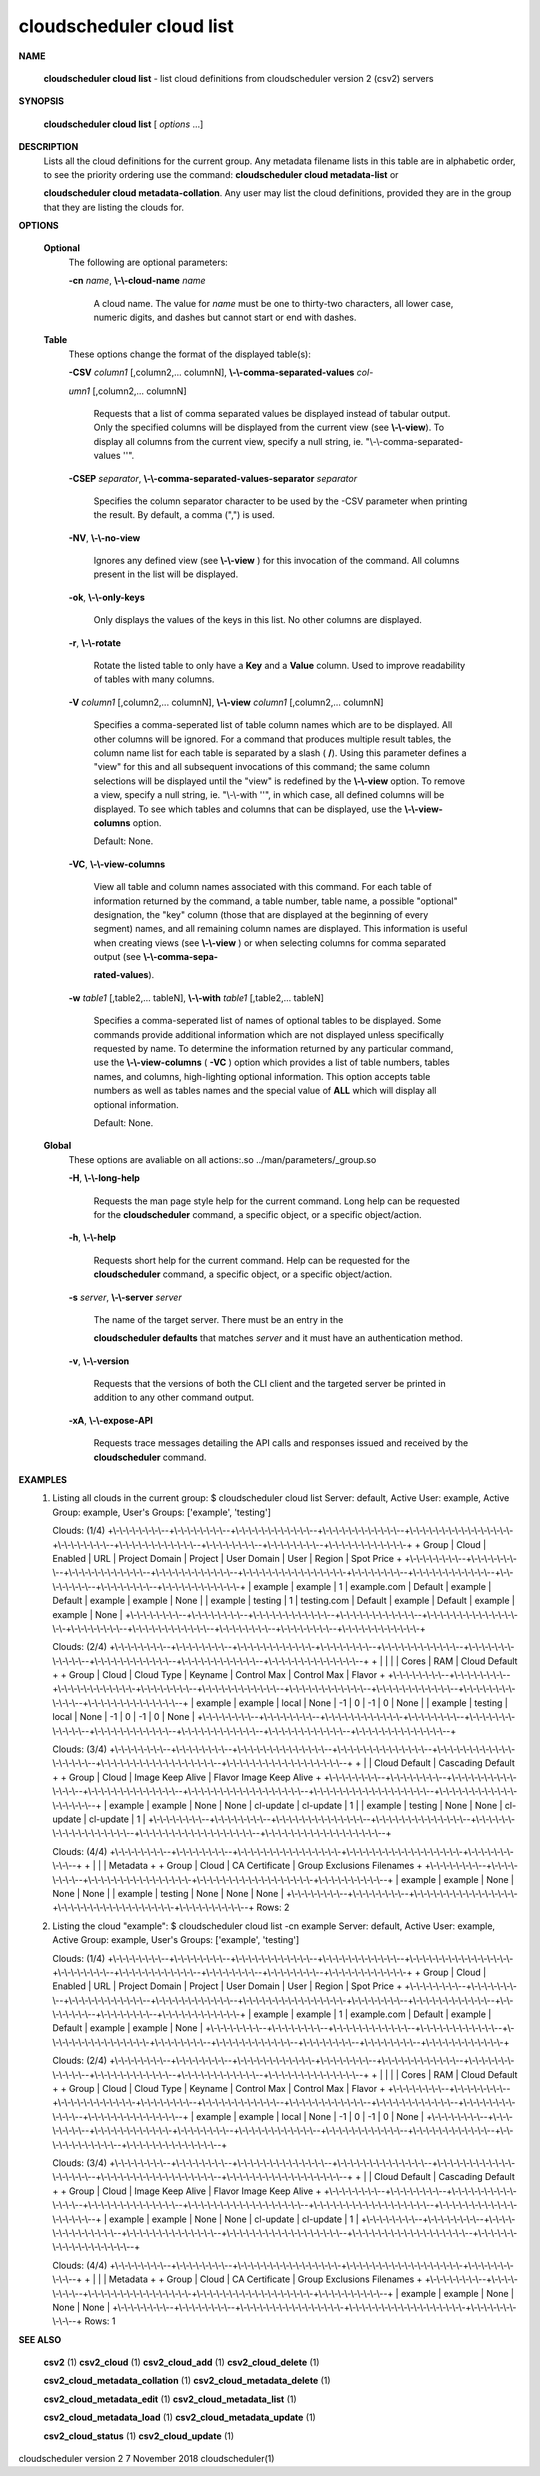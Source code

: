 cloudscheduler cloud list
=========================


**NAME**
       
       **cloudscheduler  cloud list**
       - list cloud definitions from cloudscheduler
       version 2 (csv2) servers
 

**SYNOPSIS**
       
       **cloudscheduler cloud list**
       [
       *options*
       ...]
 

**DESCRIPTION**
       Lists all the cloud definitions for the current  group.   Any  metadata
       filename lists in this table are in alphabetic order, to see the 
       priority ordering use the command:  
       **cloudscheduler  cloud  metadata-list**
       or
       
       **cloudscheduler  cloud  metadata-collation**.
       Any user may list the cloud
       definitions, provided they are in the group that they are  listing  the
       clouds for.
 

**OPTIONS**
   
   **Optional**
       The following are optional parameters:
 
       
       **-cn**
       *name*,
       **\\-\\-cloud-name**
       *name*
              A  cloud  name.   The  value  for 
              *name*
              must be one to thirty-two
              characters, all lower case, numeric digits, and dashes but  
              cannot start or end with dashes.
 
   
   **Table**
       These options change the format of the displayed table(s):
 
       
       **-CSV**
       *column1*
       [,column2,...   columnN],
       **\\-\\-comma-separated-values**
       *col-*
       
       *umn1*
       [,column2,... columnN]
              Requests that a list of  comma  separated  values  be  displayed
              instead  of  tabular output.  Only the specified columns will be
              displayed from the current view (see 
              **\\-\\-view**).
              To  display  all
              columns  from  the  current  view,  specify  a  null string, ie.
              "\\-\\-comma-separated-values ''".
 
 
       
       **-CSEP**
       *separator*,
       **\\-\\-comma-separated-values-separator**
       *separator*
              Specifies the column separator character to be used by the  -CSV
              parameter  when  printing the result.  By default, a comma (",")
              is used.
 
 
       
       **-NV**,
       **\\-\\-no-view**
              Ignores any defined view (see 
              **\\-\\-view**
              ) for this invocation of the
              command.  All columns present in the list will be displayed.
 
       
       **-ok**,
       **\\-\\-only-keys**
              Only  displays  the  values  of the keys in this list.  No other
              columns are displayed.
 
       
       **-r**,
       **\\-\\-rotate**
              Rotate the listed table to only have a 
              **Key**
              and a
              **Value**
              column.
              Used to improve readability of tables with many columns.
 
       
       **-V**
       *column1*
       [,column2,... columnN],
       **\\-\\-view**
       *column1*
       [,column2,... columnN]
              Specifies a comma-seperated list of table column names which are
              to be displayed.  All other columns will be ignored.  For a 
              command  that produces multiple result tables, the column name list
              for each table is separated by a slash (
              **/**).
              Using this
              parameter  defines a "view" for this and all subsequent invocations of
              this command; the same column selections will be displayed until
              the "view" is redefined by the 
              **\\-\\-view**
              option.  To remove a view,
              specify a null string, ie.  "\\-\\-with  ''",  in  which  case,  all
              defined columns will be displayed.  To see which tables and 
              columns that can be displayed, use the 
              **\\-\\-view-columns**
              option.
 
              Default: None.
 
       
       **-VC**,
       **\\-\\-view-columns**
              View all table and column names associated  with  this  command.
              For  each  table of information returned by the command, a table
              number, table name, a possible "optional" designation, the "key"
              column  (those that are displayed at the beginning of every 
              segment) names, and all remaining column names are displayed.  This
              information  is  useful when creating views (see 
              **\\-\\-view**
              ) or when
              selecting columns for comma separated output (see  
              **\\-\\-comma-sepa-**
              
              **rated-values**).
 
       
       **-w**
       *table1*
       [,table2,... tableN],
       **\\-\\-with**
       *table1*
       [,table2,... tableN]
              Specifies  a comma-seperated list of names of optional tables to
              be displayed.   Some  commands  provide  additional  information
              which  are  not displayed unless specifically requested by name.
              To determine the information returned by any particular command,
              use the 
              **\\-\\-view-columns**
              (
              **-VC**
              ) option which provides a list of
              table numbers, tables names, and columns,  high-lighting  optional
              information.   This  option  accepts  table  numbers  as well as
              tables names and the special value of 
              **ALL**
              which will display all
              optional information.
 
              Default: None.
 
   
   **Global**
       These   options   are   avaliable  on  all  actions:.so  
       ../man/parameters/_group.so
 
       
       **-H**,
       **\\-\\-long-help**
              Requests the man page style help for the current command.   Long
              help can be requested for the 
              **cloudscheduler**
              command, a specific
              object, or a specific object/action.
 
       
       **-h**,
       **\\-\\-help**
              Requests short help  for  the  current  command.   Help  can  be
              requested  for the 
              **cloudscheduler**
              command, a specific object, or
              a specific object/action.
 
       
       **-s**
       *server*,
       **\\-\\-server**
       *server*
              The name of the target server.  There must be an  entry  in  the
              
              **cloudscheduler  defaults**
              that matches
              *server*
              and it must have an
              authentication method.
 
       
       **-v**,
       **\\-\\-version**
              Requests that the versions of both the CLI client and  the  
              targeted server be printed in addition to any other command output.
 
       
       **-xA**,
       **\\-\\-expose-API**
              Requests  trace  messages  detailing the API calls and responses
              issued and received by the 
              **cloudscheduler**
              command.
 

**EXAMPLES**
       1.     Listing all clouds in the current group:
              $ cloudscheduler cloud list
              Server: default, Active User: example, Active Group: example, User's Groups: ['example', 'testing']
 
              Clouds: (1/4)
              +\\-\\-\\-\\-\\-\\-\\-\\--+\\-\\-\\-\\-\\-\\-\\-\\--+\\-\\-\\-\\-\\-\\-\\-\\-\\-\\-\\-\\--+\\-\\-\\-\\-\\-\\-\\-\\-\\-\\-\\-\\--+\\-\\-\\-\\-\\-\\-\\-\\-\\-\\-\\-\\-\\-\\-\\-\\-+\\-\\-\\-\\-\\-\\-\\-\\--+\\-\\-\\-\\-\\-\\-\\-\\-\\-\\-\\-\\--+\\-\\-\\-\\-\\-\\-\\-\\--+\\-\\-\\-\\-\\-\\-\\-\\--+\\-\\-\\-\\-\\-\\-\\-\\-\\-\\-\\-\\-+
              + Group   | Cloud   | Enabled     | URL         | Project Domain | Project | User Domain | User    | Region  | Spot Price +
              +\\-\\-\\-\\-\\-\\-\\-\\--+\\-\\-\\-\\-\\-\\-\\-\\--+\\-\\-\\-\\-\\-\\-\\-\\-\\-\\-\\-\\--+\\-\\-\\-\\-\\-\\-\\-\\-\\-\\-\\-\\--+\\-\\-\\-\\-\\-\\-\\-\\-\\-\\-\\-\\-\\-\\-\\-\\-+\\-\\-\\-\\-\\-\\-\\-\\--+\\-\\-\\-\\-\\-\\-\\-\\-\\-\\-\\-\\--+\\-\\-\\-\\-\\-\\-\\-\\--+\\-\\-\\-\\-\\-\\-\\-\\--+\\-\\-\\-\\-\\-\\-\\-\\-\\-\\-\\-\\-+
              | example | example | 1           | example.com | Default        | example | Default     | example | example | None       |
              | example | testing | 1           | testing.com | Default        | example | Default     | example | example | None       |
              +\\-\\-\\-\\-\\-\\-\\-\\--+\\-\\-\\-\\-\\-\\-\\-\\--+\\-\\-\\-\\-\\-\\-\\-\\-\\-\\-\\-\\--+\\-\\-\\-\\-\\-\\-\\-\\-\\-\\-\\-\\--+\\-\\-\\-\\-\\-\\-\\-\\-\\-\\-\\-\\-\\-\\-\\-\\-+\\-\\-\\-\\-\\-\\-\\-\\--+\\-\\-\\-\\-\\-\\-\\-\\-\\-\\-\\-\\--+\\-\\-\\-\\-\\-\\-\\-\\--+\\-\\-\\-\\-\\-\\-\\-\\--+\\-\\-\\-\\-\\-\\-\\-\\-\\-\\-\\-\\-+
 
              Clouds: (2/4)
              +\\-\\-\\-\\-\\-\\-\\-\\--+\\-\\-\\-\\-\\-\\-\\-\\--+\\-\\-\\-\\-\\-\\-\\-\\-\\-\\-\\-\\-+\\-\\-\\-\\-\\-\\-\\-\\--+\\-\\-\\-\\-\\-\\-\\-\\-\\-\\-\\-\\--+\\-\\-\\-\\-\\-\\-\\-\\-\\-\\-\\-\\--+\\-\\-\\-\\-\\-\\-\\-\\-\\-\\-\\-\\--+\\-\\-\\-\\-\\-\\-\\-\\-\\-\\-\\-\\--+\\-\\-\\-\\-\\-\\-\\-\\-\\-\\-\\-\\-\\-\\--+
              +         |         |            |         |           Cores           |            RAM            | Cloud Default +
              +  Group  |  Cloud  | Cloud Type | Keyname |   Control         Max     |   Control         Max     |    Flavor     +
              +\\-\\-\\-\\-\\-\\-\\-\\--+\\-\\-\\-\\-\\-\\-\\-\\--+\\-\\-\\-\\-\\-\\-\\-\\-\\-\\-\\-\\-+\\-\\-\\-\\-\\-\\-\\-\\--+\\-\\-\\-\\-\\-\\-\\-\\-\\-\\-\\-\\--+\\-\\-\\-\\-\\-\\-\\-\\-\\-\\-\\-\\--+\\-\\-\\-\\-\\-\\-\\-\\-\\-\\-\\-\\--+\\-\\-\\-\\-\\-\\-\\-\\-\\-\\-\\-\\--+\\-\\-\\-\\-\\-\\-\\-\\-\\-\\-\\-\\-\\-\\--+
              | example | example | local      | None    | -1          | 0           | -1          | 0           | None          |
              | example | testing | local      | None    | -1          | 0           | -1          | 0           | None          |
              +\\-\\-\\-\\-\\-\\-\\-\\--+\\-\\-\\-\\-\\-\\-\\-\\--+\\-\\-\\-\\-\\-\\-\\-\\-\\-\\-\\-\\-+\\-\\-\\-\\-\\-\\-\\-\\--+\\-\\-\\-\\-\\-\\-\\-\\-\\-\\-\\-\\--+\\-\\-\\-\\-\\-\\-\\-\\-\\-\\-\\-\\--+\\-\\-\\-\\-\\-\\-\\-\\-\\-\\-\\-\\--+\\-\\-\\-\\-\\-\\-\\-\\-\\-\\-\\-\\--+\\-\\-\\-\\-\\-\\-\\-\\-\\-\\-\\-\\-\\-\\--+
 
              Clouds: (3/4)
              +\\-\\-\\-\\-\\-\\-\\-\\--+\\-\\-\\-\\-\\-\\-\\-\\--+\\-\\-\\-\\-\\-\\-\\-\\-\\-\\-\\-\\-\\-\\--+\\-\\-\\-\\-\\-\\-\\-\\-\\-\\-\\-\\-\\-\\--+\\-\\-\\-\\-\\-\\-\\-\\-\\-\\-\\-\\-\\-\\-\\-\\-\\-\\--+\\-\\-\\-\\-\\-\\-\\-\\-\\-\\-\\-\\-\\-\\-\\-\\-\\-\\--+\\-\\-\\-\\-\\-\\-\\-\\-\\-\\-\\-\\-\\-\\-\\-\\-\\-\\--+
              +         |         |         Cloud Default         |                     Cascading Default                     +
              +  Group  |  Cloud  |     Image        Keep Alive   |      Flavor               Image            Keep Alive     +
              +\\-\\-\\-\\-\\-\\-\\-\\--+\\-\\-\\-\\-\\-\\-\\-\\--+\\-\\-\\-\\-\\-\\-\\-\\-\\-\\-\\-\\-\\-\\--+\\-\\-\\-\\-\\-\\-\\-\\-\\-\\-\\-\\-\\-\\--+\\-\\-\\-\\-\\-\\-\\-\\-\\-\\-\\-\\-\\-\\-\\-\\-\\-\\--+\\-\\-\\-\\-\\-\\-\\-\\-\\-\\-\\-\\-\\-\\-\\-\\-\\-\\--+\\-\\-\\-\\-\\-\\-\\-\\-\\-\\-\\-\\-\\-\\-\\-\\-\\-\\--+
              | example | example | None          | None          | cl-update         | cl-update         | 1                 |
              | example | testing | None          | None          | cl-update         | cl-update         | 1                 |
              +\\-\\-\\-\\-\\-\\-\\-\\--+\\-\\-\\-\\-\\-\\-\\-\\--+\\-\\-\\-\\-\\-\\-\\-\\-\\-\\-\\-\\-\\-\\--+\\-\\-\\-\\-\\-\\-\\-\\-\\-\\-\\-\\-\\-\\--+\\-\\-\\-\\-\\-\\-\\-\\-\\-\\-\\-\\-\\-\\-\\-\\-\\-\\--+\\-\\-\\-\\-\\-\\-\\-\\-\\-\\-\\-\\-\\-\\-\\-\\-\\-\\--+\\-\\-\\-\\-\\-\\-\\-\\-\\-\\-\\-\\-\\-\\-\\-\\-\\-\\--+
 
              Clouds: (4/4)
              +\\-\\-\\-\\-\\-\\-\\-\\--+\\-\\-\\-\\-\\-\\-\\-\\--+\\-\\-\\-\\-\\-\\-\\-\\-\\-\\-\\-\\-\\-\\-\\-\\-+\\-\\-\\-\\-\\-\\-\\-\\-\\-\\-\\-\\-\\-\\-\\-\\-\\-\\-+\\-\\-\\-\\-\\-\\-\\-\\-\\-\\--+
              +         |         |                |           Metadata           +
              +  Group  |  Cloud  | CA Certificate | Group Exclusions   Filenames +
              +\\-\\-\\-\\-\\-\\-\\-\\--+\\-\\-\\-\\-\\-\\-\\-\\--+\\-\\-\\-\\-\\-\\-\\-\\-\\-\\-\\-\\-\\-\\-\\-\\-+\\-\\-\\-\\-\\-\\-\\-\\-\\-\\-\\-\\-\\-\\-\\-\\-\\-\\-+\\-\\-\\-\\-\\-\\-\\-\\-\\-\\--+
              | example | example | None           | None             | None      |
              | example | testing | None           | None             | None      |
              +\\-\\-\\-\\-\\-\\-\\-\\--+\\-\\-\\-\\-\\-\\-\\-\\--+\\-\\-\\-\\-\\-\\-\\-\\-\\-\\-\\-\\-\\-\\-\\-\\-+\\-\\-\\-\\-\\-\\-\\-\\-\\-\\-\\-\\-\\-\\-\\-\\-\\-\\-+\\-\\-\\-\\-\\-\\-\\-\\-\\-\\--+
              Rows: 2
 
       2.     Listing the cloud "example":
              $ cloudscheduler cloud list -cn example
              Server: default, Active User: example, Active Group: example, User's Groups: ['example', 'testing']
 
              Clouds: (1/4)
              +\\-\\-\\-\\-\\-\\-\\-\\--+\\-\\-\\-\\-\\-\\-\\-\\--+\\-\\-\\-\\-\\-\\-\\-\\-\\-\\-\\-\\--+\\-\\-\\-\\-\\-\\-\\-\\-\\-\\-\\-\\--+\\-\\-\\-\\-\\-\\-\\-\\-\\-\\-\\-\\-\\-\\-\\-\\-+\\-\\-\\-\\-\\-\\-\\-\\--+\\-\\-\\-\\-\\-\\-\\-\\-\\-\\-\\-\\--+\\-\\-\\-\\-\\-\\-\\-\\--+\\-\\-\\-\\-\\-\\-\\-\\--+\\-\\-\\-\\-\\-\\-\\-\\-\\-\\-\\-\\-+
              + Group   | Cloud   | Enabled     | URL         | Project Domain | Project | User Domain | User    | Region  | Spot Price +
              +\\-\\-\\-\\-\\-\\-\\-\\--+\\-\\-\\-\\-\\-\\-\\-\\--+\\-\\-\\-\\-\\-\\-\\-\\-\\-\\-\\-\\--+\\-\\-\\-\\-\\-\\-\\-\\-\\-\\-\\-\\--+\\-\\-\\-\\-\\-\\-\\-\\-\\-\\-\\-\\-\\-\\-\\-\\-+\\-\\-\\-\\-\\-\\-\\-\\--+\\-\\-\\-\\-\\-\\-\\-\\-\\-\\-\\-\\--+\\-\\-\\-\\-\\-\\-\\-\\--+\\-\\-\\-\\-\\-\\-\\-\\--+\\-\\-\\-\\-\\-\\-\\-\\-\\-\\-\\-\\-+
              | example | example | 1           | example.com | Default        | example | Default     | example | example | None       |
              +\\-\\-\\-\\-\\-\\-\\-\\--+\\-\\-\\-\\-\\-\\-\\-\\--+\\-\\-\\-\\-\\-\\-\\-\\-\\-\\-\\-\\--+\\-\\-\\-\\-\\-\\-\\-\\-\\-\\-\\-\\--+\\-\\-\\-\\-\\-\\-\\-\\-\\-\\-\\-\\-\\-\\-\\-\\-+\\-\\-\\-\\-\\-\\-\\-\\--+\\-\\-\\-\\-\\-\\-\\-\\-\\-\\-\\-\\--+\\-\\-\\-\\-\\-\\-\\-\\--+\\-\\-\\-\\-\\-\\-\\-\\--+\\-\\-\\-\\-\\-\\-\\-\\-\\-\\-\\-\\-+
 
              Clouds: (2/4)
              +\\-\\-\\-\\-\\-\\-\\-\\--+\\-\\-\\-\\-\\-\\-\\-\\--+\\-\\-\\-\\-\\-\\-\\-\\-\\-\\-\\-\\-+\\-\\-\\-\\-\\-\\-\\-\\--+\\-\\-\\-\\-\\-\\-\\-\\-\\-\\-\\-\\--+\\-\\-\\-\\-\\-\\-\\-\\-\\-\\-\\-\\--+\\-\\-\\-\\-\\-\\-\\-\\-\\-\\-\\-\\--+\\-\\-\\-\\-\\-\\-\\-\\-\\-\\-\\-\\--+\\-\\-\\-\\-\\-\\-\\-\\-\\-\\-\\-\\-\\-\\--+
              +         |         |            |         |           Cores           |            RAM            | Cloud Default +
              +  Group  |  Cloud  | Cloud Type | Keyname |   Control         Max     |   Control         Max     |    Flavor     +
              +\\-\\-\\-\\-\\-\\-\\-\\--+\\-\\-\\-\\-\\-\\-\\-\\--+\\-\\-\\-\\-\\-\\-\\-\\-\\-\\-\\-\\-+\\-\\-\\-\\-\\-\\-\\-\\--+\\-\\-\\-\\-\\-\\-\\-\\-\\-\\-\\-\\--+\\-\\-\\-\\-\\-\\-\\-\\-\\-\\-\\-\\--+\\-\\-\\-\\-\\-\\-\\-\\-\\-\\-\\-\\--+\\-\\-\\-\\-\\-\\-\\-\\-\\-\\-\\-\\--+\\-\\-\\-\\-\\-\\-\\-\\-\\-\\-\\-\\-\\-\\--+
              | example | example | local      | None    | -1          | 0           | -1          | 0           | None          |
              +\\-\\-\\-\\-\\-\\-\\-\\--+\\-\\-\\-\\-\\-\\-\\-\\--+\\-\\-\\-\\-\\-\\-\\-\\-\\-\\-\\-\\-+\\-\\-\\-\\-\\-\\-\\-\\--+\\-\\-\\-\\-\\-\\-\\-\\-\\-\\-\\-\\--+\\-\\-\\-\\-\\-\\-\\-\\-\\-\\-\\-\\--+\\-\\-\\-\\-\\-\\-\\-\\-\\-\\-\\-\\--+\\-\\-\\-\\-\\-\\-\\-\\-\\-\\-\\-\\--+\\-\\-\\-\\-\\-\\-\\-\\-\\-\\-\\-\\-\\-\\--+
 
              Clouds: (3/4)
              +\\-\\-\\-\\-\\-\\-\\-\\--+\\-\\-\\-\\-\\-\\-\\-\\--+\\-\\-\\-\\-\\-\\-\\-\\-\\-\\-\\-\\-\\-\\--+\\-\\-\\-\\-\\-\\-\\-\\-\\-\\-\\-\\-\\-\\--+\\-\\-\\-\\-\\-\\-\\-\\-\\-\\-\\-\\-\\-\\-\\-\\-\\-\\--+\\-\\-\\-\\-\\-\\-\\-\\-\\-\\-\\-\\-\\-\\-\\-\\-\\-\\--+\\-\\-\\-\\-\\-\\-\\-\\-\\-\\-\\-\\-\\-\\-\\-\\-\\-\\--+
              +         |         |         Cloud Default         |                     Cascading Default                     +
              +  Group  |  Cloud  |     Image        Keep Alive   |      Flavor               Image            Keep Alive     +
              +\\-\\-\\-\\-\\-\\-\\-\\--+\\-\\-\\-\\-\\-\\-\\-\\--+\\-\\-\\-\\-\\-\\-\\-\\-\\-\\-\\-\\-\\-\\--+\\-\\-\\-\\-\\-\\-\\-\\-\\-\\-\\-\\-\\-\\--+\\-\\-\\-\\-\\-\\-\\-\\-\\-\\-\\-\\-\\-\\-\\-\\-\\-\\--+\\-\\-\\-\\-\\-\\-\\-\\-\\-\\-\\-\\-\\-\\-\\-\\-\\-\\--+\\-\\-\\-\\-\\-\\-\\-\\-\\-\\-\\-\\-\\-\\-\\-\\-\\-\\--+
              | example | example | None          | None          | cl-update         | cl-update         | 1                 |
              +\\-\\-\\-\\-\\-\\-\\-\\--+\\-\\-\\-\\-\\-\\-\\-\\--+\\-\\-\\-\\-\\-\\-\\-\\-\\-\\-\\-\\-\\-\\--+\\-\\-\\-\\-\\-\\-\\-\\-\\-\\-\\-\\-\\-\\--+\\-\\-\\-\\-\\-\\-\\-\\-\\-\\-\\-\\-\\-\\-\\-\\-\\-\\--+\\-\\-\\-\\-\\-\\-\\-\\-\\-\\-\\-\\-\\-\\-\\-\\-\\-\\--+\\-\\-\\-\\-\\-\\-\\-\\-\\-\\-\\-\\-\\-\\-\\-\\-\\-\\--+
 
              Clouds: (4/4)
              +\\-\\-\\-\\-\\-\\-\\-\\--+\\-\\-\\-\\-\\-\\-\\-\\--+\\-\\-\\-\\-\\-\\-\\-\\-\\-\\-\\-\\-\\-\\-\\-\\-+\\-\\-\\-\\-\\-\\-\\-\\-\\-\\-\\-\\-\\-\\-\\-\\-\\-\\-+\\-\\-\\-\\-\\-\\-\\-\\-\\-\\--+
              +         |         |                |           Metadata           +
              +  Group  |  Cloud  | CA Certificate | Group Exclusions   Filenames +
              +\\-\\-\\-\\-\\-\\-\\-\\--+\\-\\-\\-\\-\\-\\-\\-\\--+\\-\\-\\-\\-\\-\\-\\-\\-\\-\\-\\-\\-\\-\\-\\-\\-+\\-\\-\\-\\-\\-\\-\\-\\-\\-\\-\\-\\-\\-\\-\\-\\-\\-\\-+\\-\\-\\-\\-\\-\\-\\-\\-\\-\\--+
              | example | example | None           | None             | None      |
              +\\-\\-\\-\\-\\-\\-\\-\\--+\\-\\-\\-\\-\\-\\-\\-\\--+\\-\\-\\-\\-\\-\\-\\-\\-\\-\\-\\-\\-\\-\\-\\-\\-+\\-\\-\\-\\-\\-\\-\\-\\-\\-\\-\\-\\-\\-\\-\\-\\-\\-\\-+\\-\\-\\-\\-\\-\\-\\-\\-\\-\\--+
              Rows: 1
 

**SEE ALSO**
       
       **csv2**
       (1)
       **csv2_cloud**
       (1)
       **csv2_cloud_add**
       (1)
       **csv2_cloud_delete**
       (1)
       
       **csv2_cloud_metadata_collation**
       (1)
       **csv2_cloud_metadata_delete**
       (1)
       
       **csv2_cloud_metadata_edit**
       (1)
       **csv2_cloud_metadata_list**
       (1)
       
       **csv2_cloud_metadata_load**
       (1)
       **csv2_cloud_metadata_update**
       (1)
       
       **csv2_cloud_status**
       (1)
       **csv2_cloud_update**
       (1)
 
 
 
cloudscheduler version 2        7 November 2018              cloudscheduler(1)
